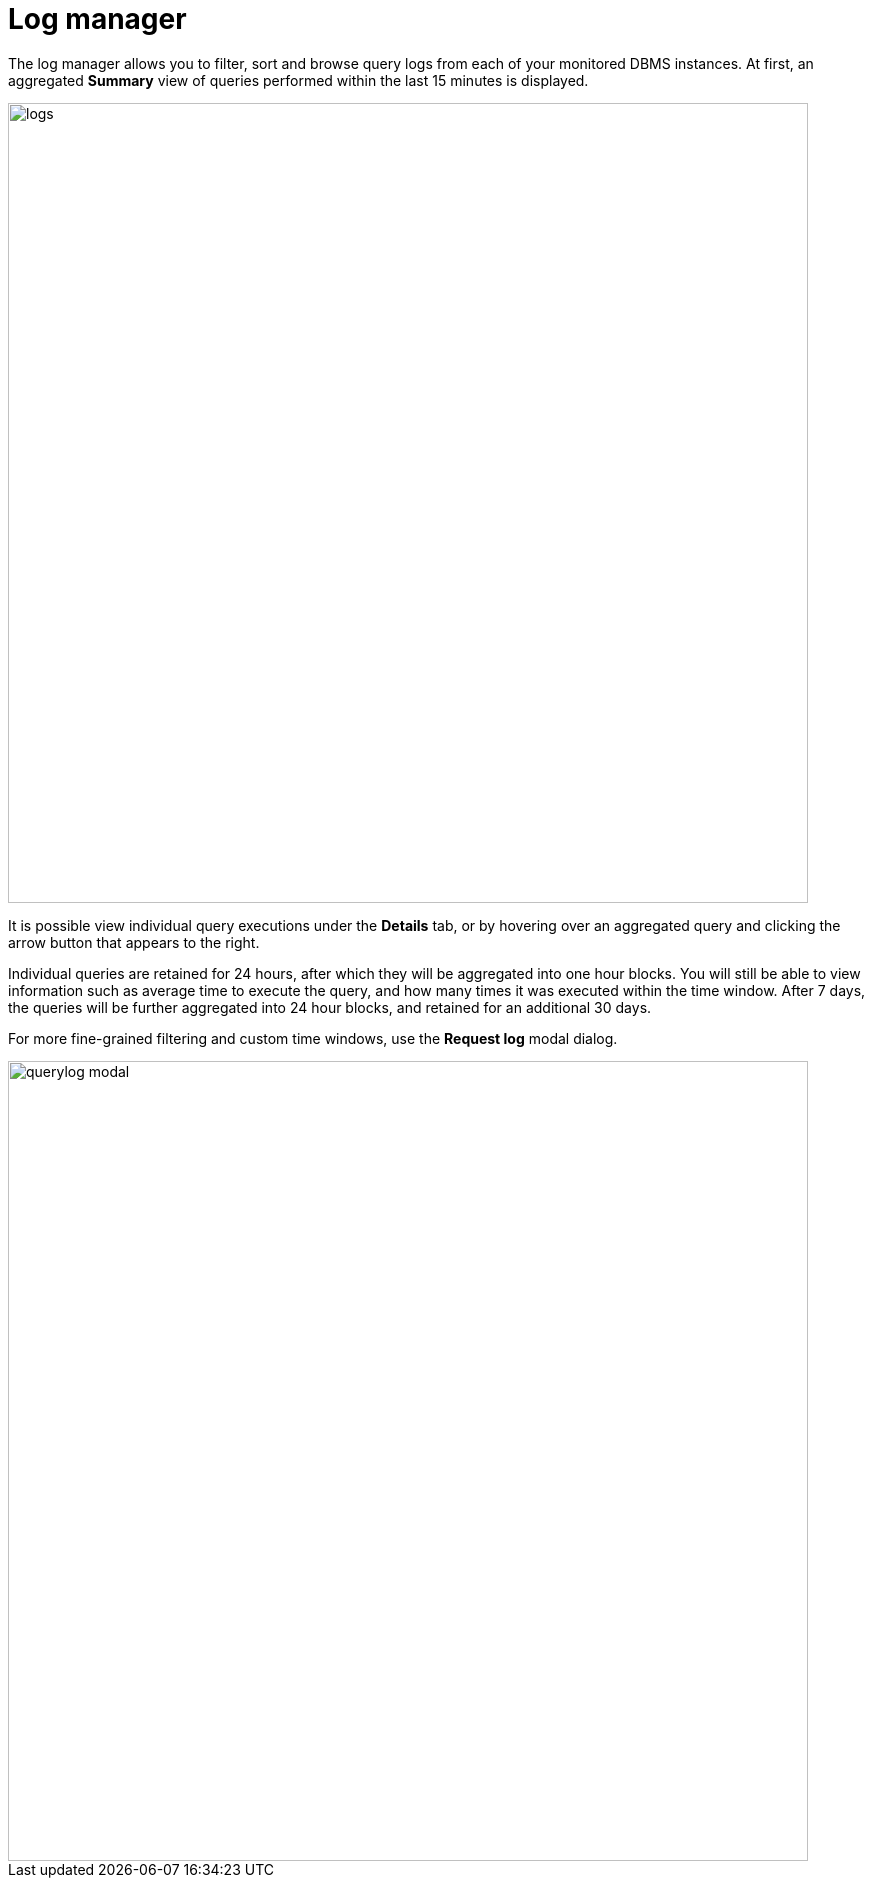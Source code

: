 = Log manager
:description: This section describes the log manager of Neo4j Ops Manager.

The log manager allows you to filter, sort and browse query logs from each of your monitored DBMS instances. 
At first, an aggregated **Summary** view of queries performed within the last 15 minutes is displayed.

image::logs.png[width=800]

It is possible view individual query executions under the **Details** tab, or by hovering over an aggregated query and clicking the arrow button that appears to the right.

Individual queries are retained for 24 hours, after which they will be aggregated into one hour blocks. You will still be able to view information such as average time to execute the query, and how many times it was executed within the time window. After 7 days, the queries will be further aggregated into 24 hour blocks, and retained for an additional 30 days.

For more fine-grained filtering and custom time windows, use the **Request log** modal dialog.

image::querylog-modal.png[width=800]